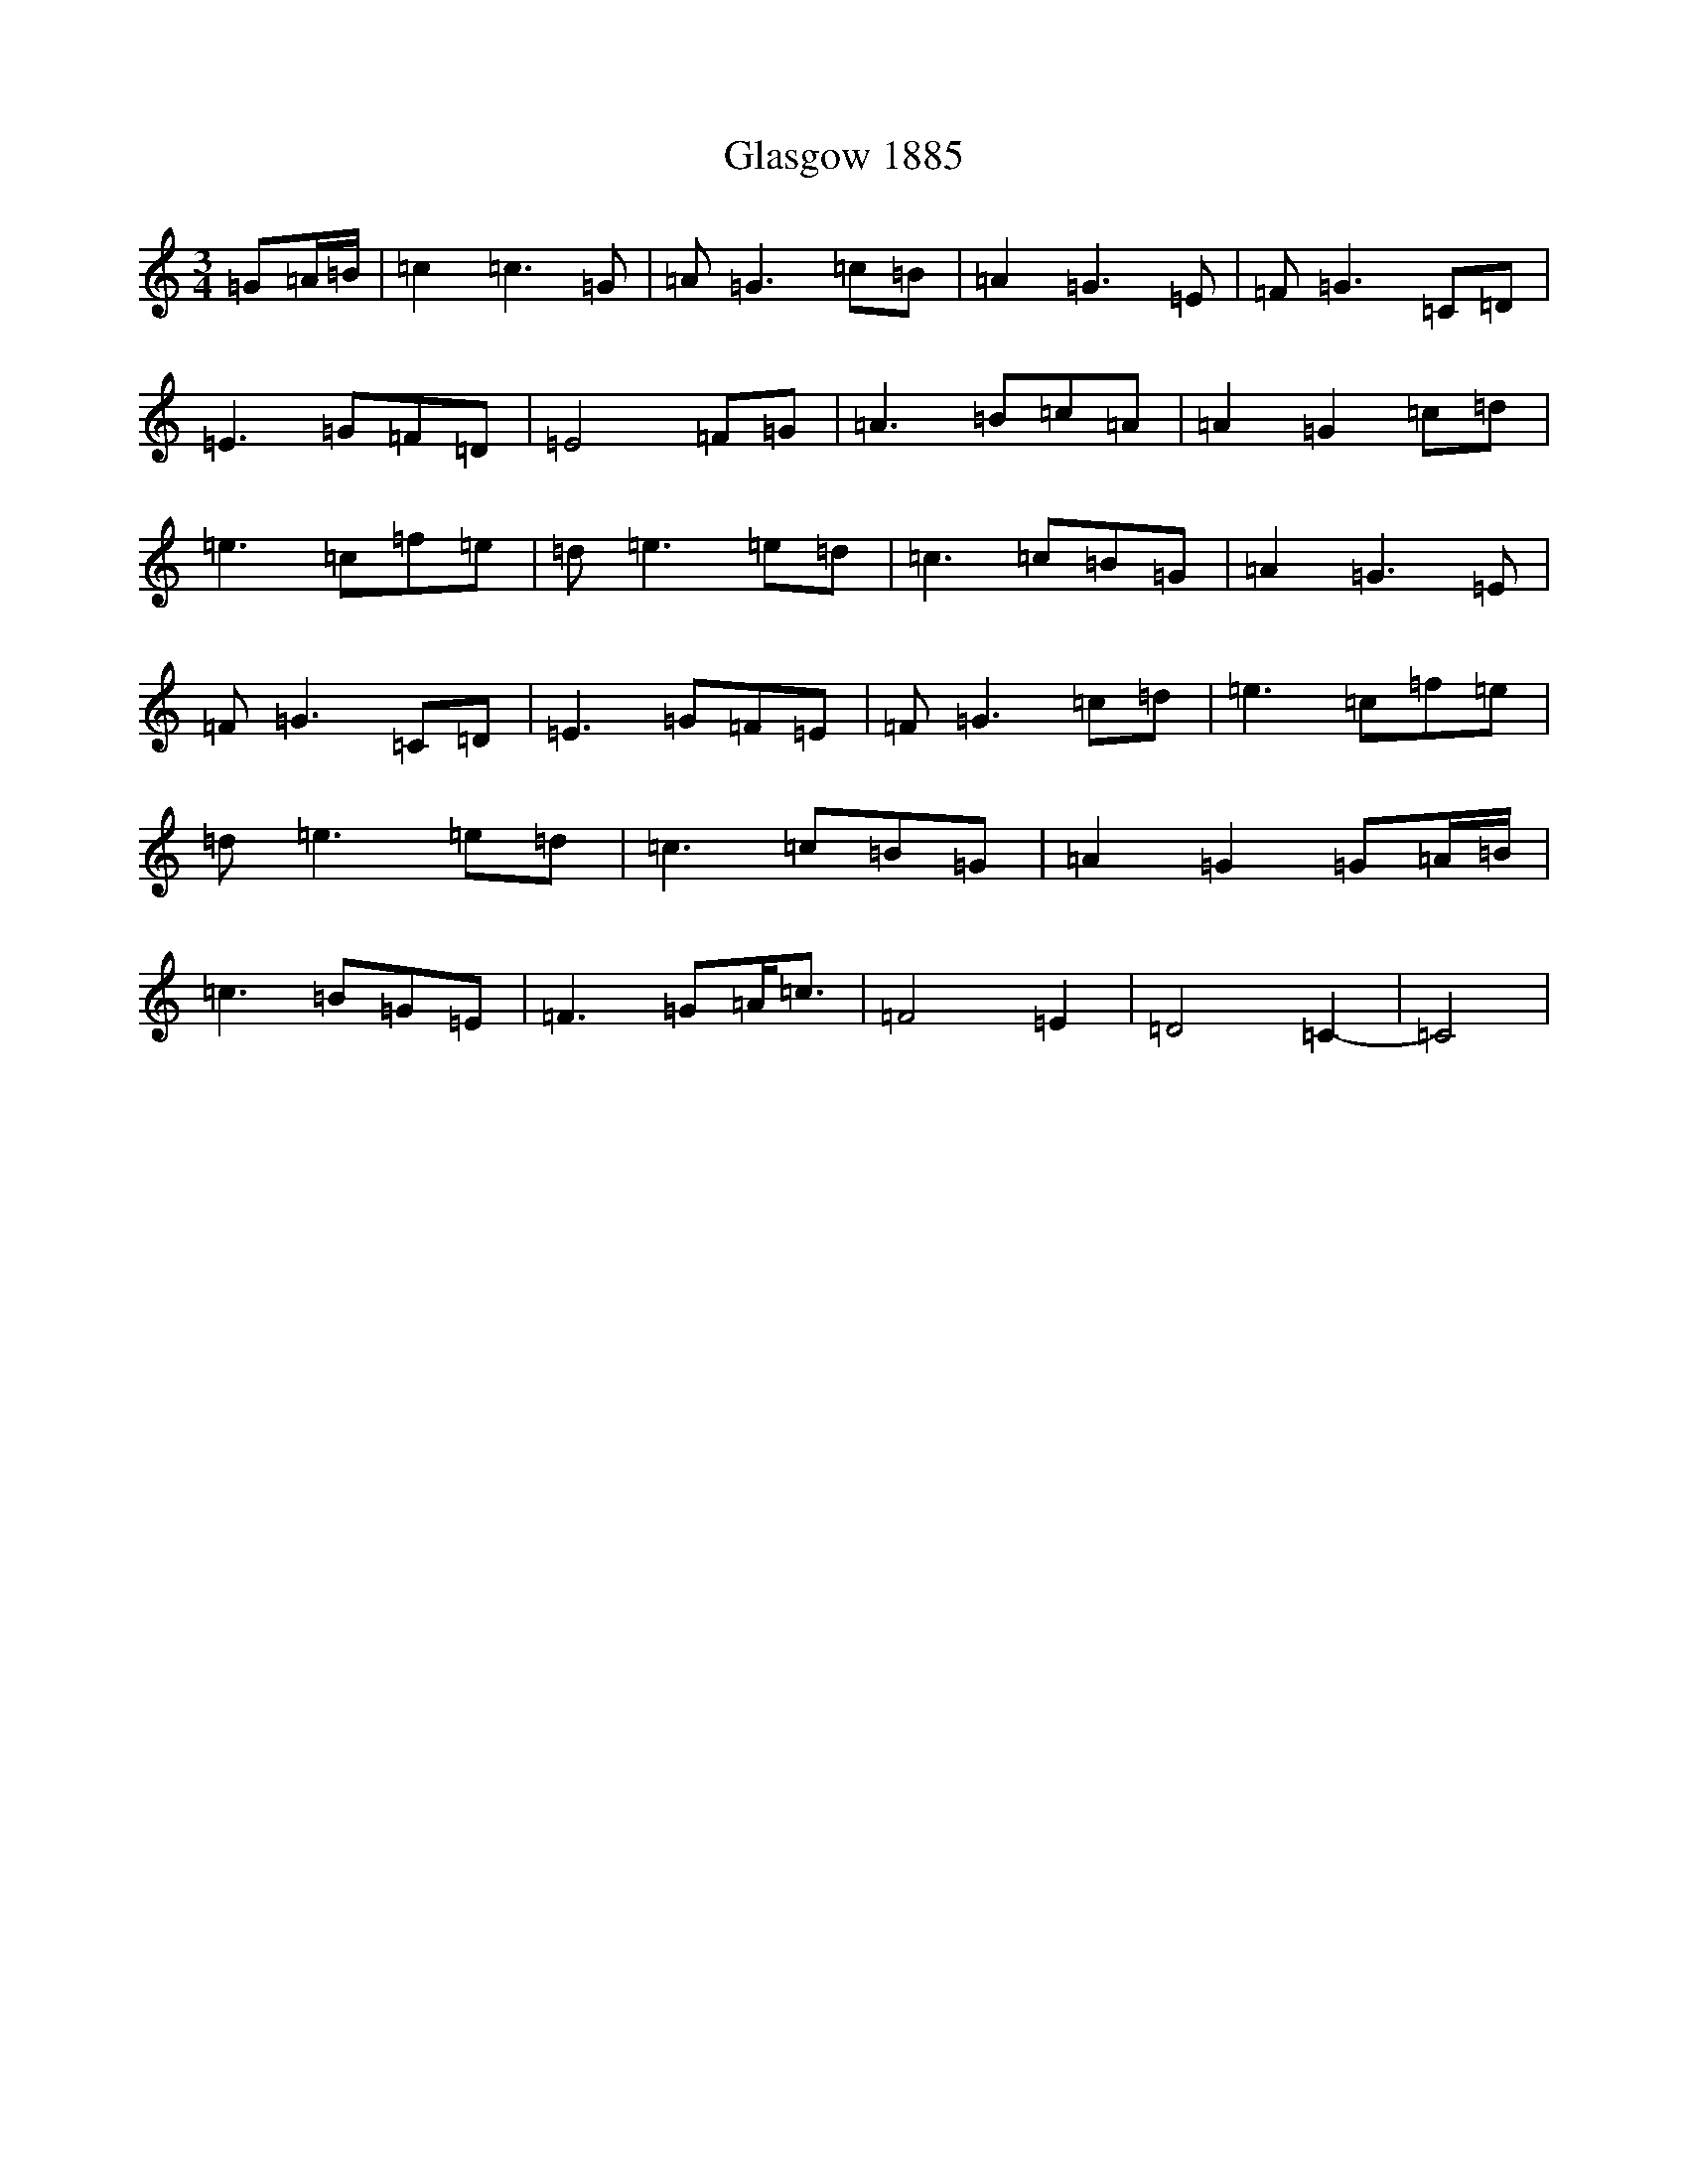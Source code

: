 X: 8025
T: Glasgow 1885
S: https://thesession.org/tunes/7039#setting7039
R: waltz
M:3/4
L:1/8
K: C Major
=G=A/2=B/2|=c2=c3=G|=A=G3=c=B|=A2=G3=E|=F=G3=C=D|=E3=G=F=D|=E4=F=G|=A3=B=c=A|=A2=G2=c=d|=e3=c=f=e|=d=e3=e=d|=c3=c=B=G|=A2=G3=E|=F=G3=C=D|=E3=G=F=E|=F=G3=c=d|=e3=c=f=e|=d=e3=e=d|=c3=c=B=G|=A2=G2=G=A/2=B/2|=c3=B=G=E|=F3=G=A<=c|=F4=E2|=D4=C2-|=C4|